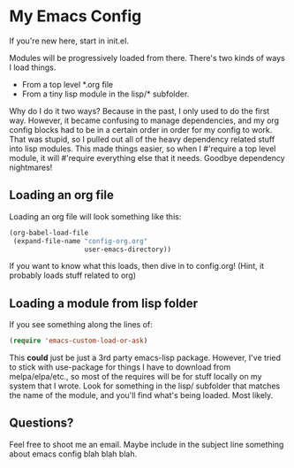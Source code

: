 * My Emacs Config
If you're new here, start in init.el.

Modules will be progressively loaded from there. There's two kinds of
ways I load things.

- From a top level *.org file
- From a tiny lisp module in the lisp/* subfolder.

Why do I do it two ways? Because in the past, I only used to do the
first way. However, it became confusing to manage dependencies, and my
org config blocks had to be in a certain order in order for my config
to work. That was stupid, so I pulled out all of the heavy dependency
related stuff into lisp modules. This made things easier, so when I
#'require a top level module, it will #'require everything else that
it needs. Goodbye dependency nightmares!

** Loading an org file
Loading an org file will look something like this:

#+begin_src emacs-lisp
  (org-babel-load-file
   (expand-file-name "config-org.org"
                     user-emacs-directory))
#+end_src

If you want to know what this loads, then dive in to config.org!
(Hint, it probably loads stuff related to org)

** Loading a module from lisp folder
If you see something along the lines of:

#+begin_src emacs-lisp
(require 'emacs-custom-load-or-ask)
#+end_src

This *could* just be just a 3rd party emacs-lisp package. However,
I've tried to stick with use-package for things I have to download
from melpa/elpa/etc., so most of the requires will be for stuff
locally on my system that I wrote. Look for something in the lisp/
subfolder that matches the name of the module, and you'll find what's
being loaded. Most likely.

** Questions?
Feel free to shoot me an email. Maybe include in the subject line
something about emacs config blah blah blah.
